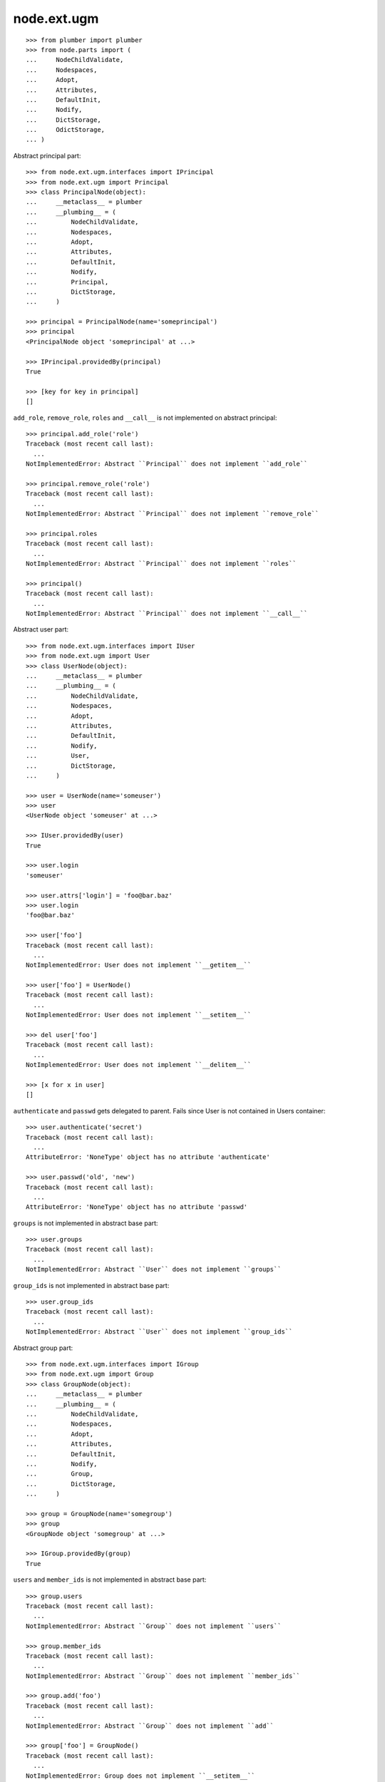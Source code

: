 node.ext.ugm
============

::

    >>> from plumber import plumber
    >>> from node.parts import (
    ...     NodeChildValidate,
    ...     Nodespaces,
    ...     Adopt,
    ...     Attributes,
    ...     DefaultInit,
    ...     Nodify,
    ...     DictStorage,
    ...     OdictStorage,
    ... )

Abstract principal part::

    >>> from node.ext.ugm.interfaces import IPrincipal
    >>> from node.ext.ugm import Principal
    >>> class PrincipalNode(object):
    ...     __metaclass__ = plumber
    ...     __plumbing__ = (
    ...         NodeChildValidate,
    ...         Nodespaces,
    ...         Adopt,
    ...         Attributes,
    ...         DefaultInit,
    ...         Nodify,
    ...         Principal,
    ...         DictStorage,
    ...     )
    
    >>> principal = PrincipalNode(name='someprincipal')
    >>> principal
    <PrincipalNode object 'someprincipal' at ...>
    
    >>> IPrincipal.providedBy(principal)
    True
    
    >>> [key for key in principal]
    []

``add_role``, ``remove_role``, ``roles`` and ``__call__`` is not implemented 
on abstract principal::

    >>> principal.add_role('role')
    Traceback (most recent call last):
      ...
    NotImplementedError: Abstract ``Principal`` does not implement ``add_role``
    
    >>> principal.remove_role('role')
    Traceback (most recent call last):
      ...
    NotImplementedError: Abstract ``Principal`` does not implement ``remove_role``
    
    >>> principal.roles
    Traceback (most recent call last):
      ...
    NotImplementedError: Abstract ``Principal`` does not implement ``roles``
    
    >>> principal()
    Traceback (most recent call last):
      ...
    NotImplementedError: Abstract ``Principal`` does not implement ``__call__``

Abstract user part::
    
    >>> from node.ext.ugm.interfaces import IUser
    >>> from node.ext.ugm import User
    >>> class UserNode(object):
    ...     __metaclass__ = plumber
    ...     __plumbing__ = (
    ...         NodeChildValidate,
    ...         Nodespaces,
    ...         Adopt,
    ...         Attributes,
    ...         DefaultInit,
    ...         Nodify,
    ...         User,
    ...         DictStorage,
    ...     )
    
    >>> user = UserNode(name='someuser')
    >>> user
    <UserNode object 'someuser' at ...>
    
    >>> IUser.providedBy(user)
    True
    
    >>> user.login
    'someuser'
    
    >>> user.attrs['login'] = 'foo@bar.baz'
    >>> user.login
    'foo@bar.baz'
    
    >>> user['foo']
    Traceback (most recent call last):
      ...
    NotImplementedError: User does not implement ``__getitem__``
    
    >>> user['foo'] = UserNode()
    Traceback (most recent call last):
      ...
    NotImplementedError: User does not implement ``__setitem__``
    
    >>> del user['foo']
    Traceback (most recent call last):
      ...
    NotImplementedError: User does not implement ``__delitem__``
    
    >>> [x for x in user]
    []

``authenticate`` and ``passwd`` gets delegated to parent. Fails since User is
not contained in Users container::

    >>> user.authenticate('secret')
    Traceback (most recent call last):
      ...
    AttributeError: 'NoneType' object has no attribute 'authenticate'

    >>> user.passwd('old', 'new')
    Traceback (most recent call last):
      ...
    AttributeError: 'NoneType' object has no attribute 'passwd'

``groups`` is not implemented in abstract base part::

    >>> user.groups
    Traceback (most recent call last):
      ...
    NotImplementedError: Abstract ``User`` does not implement ``groups``

``group_ids`` is not implemented in abstract base part::

    >>> user.group_ids
    Traceback (most recent call last):
      ...
    NotImplementedError: Abstract ``User`` does not implement ``group_ids``

Abstract group part::
    
    >>> from node.ext.ugm.interfaces import IGroup
    >>> from node.ext.ugm import Group
    >>> class GroupNode(object):
    ...     __metaclass__ = plumber
    ...     __plumbing__ = (
    ...         NodeChildValidate,
    ...         Nodespaces,
    ...         Adopt,
    ...         Attributes,
    ...         DefaultInit,
    ...         Nodify,
    ...         Group,
    ...         DictStorage,
    ...     )
    
    >>> group = GroupNode(name='somegroup')
    >>> group
    <GroupNode object 'somegroup' at ...>
    
    >>> IGroup.providedBy(group)
    True

``users`` and ``member_ids`` is not implemented in abstract base part::

    >>> group.users
    Traceback (most recent call last):
      ...
    NotImplementedError: Abstract ``Group`` does not implement ``users``
    
    >>> group.member_ids
    Traceback (most recent call last):
      ...
    NotImplementedError: Abstract ``Group`` does not implement ``member_ids``
    
    >>> group.add('foo')
    Traceback (most recent call last):
      ...
    NotImplementedError: Abstract ``Group`` does not implement ``add``
    
    >>> group['foo'] = GroupNode()
    Traceback (most recent call last):
      ...
    NotImplementedError: Group does not implement ``__setitem__``

Abstract principals part::

    >>> from node.ext.ugm.interfaces import IPrincipals
    >>> from node.ext.ugm import Principals
    >>> class PrincipalsNode(object):
    ...     __metaclass__ = plumber
    ...     __plumbing__ = (
    ...         NodeChildValidate,
    ...         Nodespaces,
    ...         Adopt,
    ...         Attributes,
    ...         DefaultInit,
    ...         Nodify,
    ...         Principals,
    ...         OdictStorage,
    ...     )
    
    >>> principals = PrincipalsNode(name='principals')
    >>> principals
    <PrincipalsNode object 'principals' at ...>
    
    >>> IPrincipals.providedBy(principals)
    True
    
    >>> principals.ids
    []

``search`` ,``create`` and ``__call__`` are not implemented in abstract base 
part::

    >>> principals.search()
    Traceback (most recent call last):
      ...
    NotImplementedError: Abstract ``Principals`` does not implement ``search``
    
    >>> principals.create('foo')
    Traceback (most recent call last):
      ...
    NotImplementedError: Abstract ``Principals`` does not implement ``create``
    
    >>> principals()
    Traceback (most recent call last):
      ...
    NotImplementedError: Abstract ``Principals`` does not implement ``__call__``

    
Abstract users part::

    >>> from node.ext.ugm.interfaces import IUsers
    >>> from node.ext.ugm import Users
    >>> class UsersNode(object):
    ...     __metaclass__ = plumber
    ...     __plumbing__ = (
    ...         NodeChildValidate,
    ...         Nodespaces,
    ...         Adopt,
    ...         Attributes,
    ...         DefaultInit,
    ...         Nodify,
    ...         Users,
    ...         OdictStorage,
    ...     )
    
    >>> users = UsersNode(name='users')
    >>> users
    <UsersNode object 'users' at ...>
    
    >>> IUsers.providedBy(users)
    True

Add previously created user::

    >>> users[user.name] = user
    >>> users.printtree()
    <class 'UsersNode'>: users
      <class 'UserNode'>: someuser
    
    >>> users.ids
    ['someuser']

Abstract users part does not implement ``authenticate`` and ``passwd``::

    >>> user.authenticate('secret')
    Traceback (most recent call last):
      ...
    NotImplementedError: Abstract ``Users`` does not implement ``authenticate``

    >>> user.passwd('old', 'new')
    Traceback (most recent call last):
      ...
    NotImplementedError: Abstract ``Users`` does not implement ``passwd``

Abstract groups part::

    >>> from node.ext.ugm.interfaces import IGroups
    >>> from node.ext.ugm import Groups
    >>> class GroupsNode(object):
    ...     __metaclass__ = plumber
    ...     __plumbing__ = (
    ...         NodeChildValidate,
    ...         Nodespaces,
    ...         Adopt,
    ...         Attributes,
    ...         DefaultInit,
    ...         Nodify,
    ...         Groups,
    ...         OdictStorage,
    ...     )
    
    >>> groups = GroupsNode(name='groups')
    >>> groups
    <GroupsNode object 'groups' at ...>
    
    >>> IGroups.providedBy(groups)
    True

Abstract ugm part::

    >>> from node.ext.ugm.interfaces import IUgm
    >>> from node.ext.ugm import Ugm
    >>> class UgmNode(object):
    ...     __metaclass__ = plumber
    ...     __plumbing__ = (
    ...         NodeChildValidate,
    ...         Nodespaces,
    ...         Adopt,
    ...         Attributes,
    ...         Nodify,
    ...         Ugm,
    ...         OdictStorage,
    ...     )
    ...     def __init__(self, name, users, groups):
    ...         self.__name__ = name
    ...         self['users'] = users
    ...         self['groups'] = groups
    ...     @property
    ...     def users(self):
    ...         return self['users']
    ...     @property
    ...     def groups(self):
    ...         return self['groups']
    ...     @property
    ...     def roles_storage(self):
    ...         return lambda: None
    
    >>> ugm = UgmNode('ugm', users, groups)
    >>> ugm
    <UgmNode object 'ugm' at ...>
    
    >>> IUgm.providedBy(ugm)
    True
    
    >>> ugm.users
    <UsersNode object 'users' at ...>
    
    >>> ugm.groups
    <GroupsNode object 'groups' at ...>
    
    >>> ugm.roles_storage
    <function <lambda> at ...>
    
Abstract ugm part does not implement ``add_role``, ``remove_role``, ``roles``
and ``__call__``::

    >>> ugm.add_role('role', user)
    Traceback (most recent call last):
      ...
    NotImplementedError: Abstract ``Ugm`` does not implement ``add_role``
    
    >>> ugm.remove_role('role', user)
    Traceback (most recent call last):
      ...
    NotImplementedError: Abstract ``Ugm`` does not implement ``remove_role``
    
    >>> ugm.roles(user)
    Traceback (most recent call last):
      ...
    NotImplementedError: Abstract ``Ugm`` does not implement ``roles``
    
    >>> ugm()
    Traceback (most recent call last):
      ...
    NotImplementedError: Abstract ``Ugm`` does not implement ``__call__``
